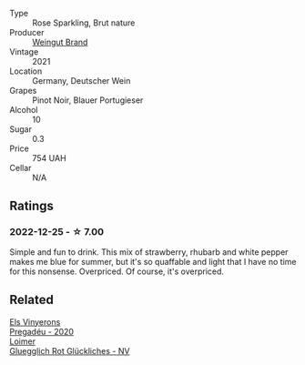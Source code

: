 #+attr_html: :class wine-main-image
[[file:/images/2b/f23e57-a5b2-419b-8d03-da8d4db4f73a/2022-12-26-08-50-19-IMG-4035@512.webp]]

- Type :: Rose Sparkling, Brut nature
- Producer :: [[barberry:/producers/03c87f2d-4abe-4f09-a9de-3fcfdcee5cf7][Weingut Brand]]
- Vintage :: 2021
- Location :: Germany, Deutscher Wein
- Grapes :: Pinot Noir, Blauer Portugieser
- Alcohol :: 10
- Sugar :: 0.3
- Price :: 754 UAH
- Cellar :: N/A

** Ratings

*** 2022-12-25 - ☆ 7.00

Simple and fun to drink. This mix of strawberry, rhubarb and white pepper makes me blue for summer, but it's so quaffable and light that I have no time for this nonsense. Overpriced. Of course, it's overpriced.

** Related

#+begin_export html
<div class="flex-container">
  <a class="flex-item flex-item-left" href="/wines/5eb74aa5-d845-4c05-b8ce-e3a26d02dd60.html">
    <img class="flex-bottle" src="/images/5e/b74aa5-d845-4c05-b8ce-e3a26d02dd60/2023-01-14-11-41-48-IMG-4268@512.webp"></img>
    <section class="h">Els Vinyerons</section>
    <section class="h text-bolder">Pregadéu - 2020</section>
  </a>

  <a class="flex-item flex-item-right" href="/wines/9e508cc6-0fed-456f-86e2-82d15cecccef.html">
    <img class="flex-bottle" src="/images/9e/508cc6-0fed-456f-86e2-82d15cecccef/2022-12-26-08-36-26-A099DA05-4466-4AD1-879F-8A703CAC7D41-1-105-c@512.webp"></img>
    <section class="h">Loimer</section>
    <section class="h text-bolder">Gluegglich Rot Glückliches - NV</section>
  </a>

</div>
#+end_export
